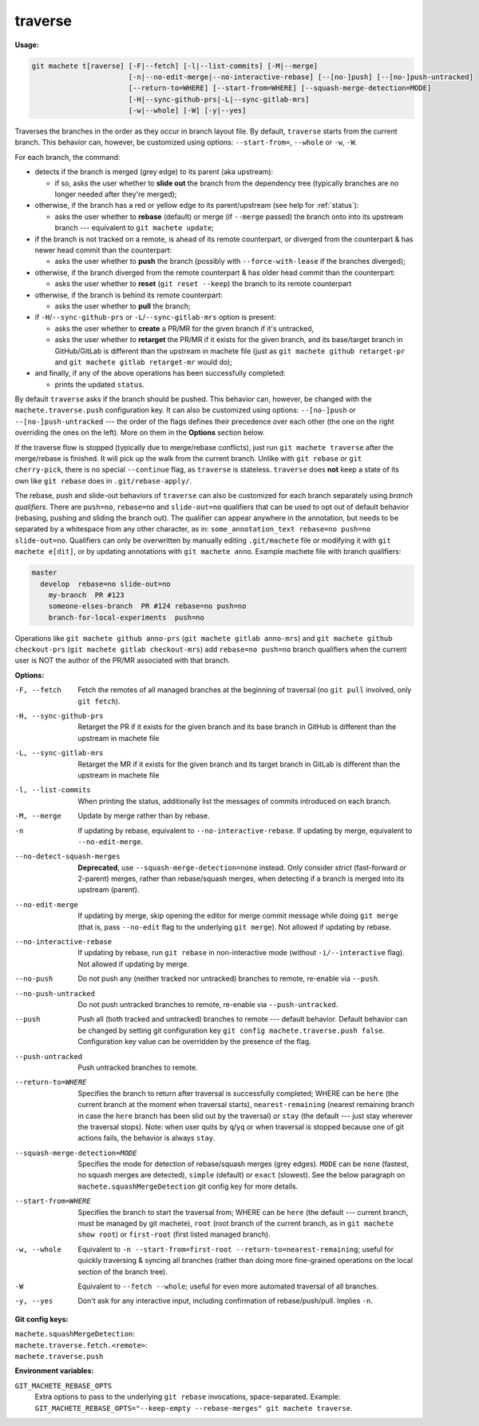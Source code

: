 .. raw:: html

    <style> .green {color:green} </style>
    <style> .grey {color:dimgrey} </style>
    <style> .red {color:red} </style>
    <style> .yellow {color:#FFBF00} </style>

.. role:: green
.. role:: grey
.. role:: red
.. role:: yellow

.. _traverse:

traverse
========
**Usage:**

.. code-block:: shell

    git machete t[raverse] [-F|--fetch] [-l|--list-commits] [-M|--merge]
                           [-n|--no-edit-merge|--no-interactive-rebase] [--[no-]push] [--[no-]push-untracked]
                           [--return-to=WHERE] [--start-from=WHERE] [--squash-merge-detection=MODE]
                           [-H|--sync-github-prs|-L|--sync-gitlab-mrs]
                           [-w|--whole] [-W] [-y|--yes]

Traverses the branches in the order as they occur in branch layout file.
By default, ``traverse`` starts from the current branch.
This behavior can, however, be customized using options: ``--start-from=``, ``--whole`` or ``-w``, ``-W``.

For each branch, the command:

* detects if the branch is merged (:grey:`grey` edge) to its parent (aka upstream):

  - if so, asks the user whether to **slide out** the branch from the dependency tree (typically branches are no longer needed after they're merged);

* otherwise, if the branch has a :red:`red` or :yellow:`yellow` edge to its parent/upstream (see help for :ref:`status`):

  - asks the user whether to **rebase** (default) or merge (if ``--merge`` passed) the branch onto into its upstream branch
    --- equivalent to ``git machete update``;

* if the branch is not tracked on a remote, is ahead of its remote counterpart, or diverged from the counterpart &
  has newer head commit than the counterpart:

  - asks the user whether to **push** the branch (possibly with ``--force-with-lease`` if the branches diverged);

* otherwise, if the branch diverged from the remote counterpart & has older head commit than the counterpart:

  - asks the user whether to **reset** (``git reset --keep``) the branch to its remote counterpart

* otherwise, if the branch is behind its remote counterpart:

  - asks the user whether to **pull** the branch;

* if ``-H``/``--sync-github-prs`` or ``-L``/``--sync-gitlab-mrs`` option is present:

  - asks the user whether to **create** a PR/MR for the given branch if it's untracked,

  - asks the user whether to **retarget** the PR/MR if it exists for the given branch,
    and its base/target branch in GitHub/GitLab is different than the upstream in machete file
    (just as ``git machete github retarget-pr`` and ``git machete gitlab retarget-mr`` would do);

* and finally, if any of the above operations has been successfully completed:

  - prints the updated ``status``.

By default ``traverse`` asks if the branch should be pushed. This behavior can, however, be changed with the ``machete.traverse.push`` configuration key.
It can also be customized using options: ``--[no-]push`` or ``--[no-]push-untracked`` --- the order of the flags defines their precedence over each other
(the one on the right overriding the ones on the left). More on them in the **Options** section below.

If the traverse flow is stopped (typically due to merge/rebase conflicts), just run ``git machete traverse`` after the merge/rebase is finished.
It will pick up the walk from the current branch.
Unlike with ``git rebase`` or ``git cherry-pick``, there is no special ``--continue`` flag, as ``traverse`` is stateless.
``traverse`` does **not** keep a state of its own like ``git rebase`` does in ``.git/rebase-apply/``.

The rebase, push and slide-out behaviors of ``traverse`` can also be customized for each branch separately using *branch qualifiers*.
There are ``push=no``, ``rebase=no`` and ``slide-out=no`` qualifiers that can be used to opt out of default behavior (rebasing, pushing and sliding the branch out).
The qualifier can appear anywhere in the annotation, but needs to be separated by a whitespace from any other character, as in: ``some_annotation_text rebase=no push=no slide-out=no``.
Qualifiers can only be overwritten by manually editing ``.git/machete`` file or modifying it with ``git machete e[dit]``, or by updating annotations with ``git machete anno``.
Example machete file with branch qualifiers:

.. code-block::

    master
      develop  rebase=no slide-out=no
        my-branch  PR #123
        someone-elses-branch  PR #124 rebase=no push=no
        branch-for-local-experiments  push=no

Operations like ``git machete github anno-prs`` (``git machete gitlab anno-mrs``)
and ``git machete github checkout-prs`` (``git machete gitlab checkout-mrs``) add ``rebase=no push=no`` branch qualifiers
when the current user is NOT the author of the PR/MR associated with that branch.

**Options:**

-F, --fetch                    Fetch the remotes of all managed branches at the beginning of traversal (no ``git pull`` involved, only ``git fetch``).

-H, --sync-github-prs          Retarget the PR if it exists for the given branch and its base branch in GitHub is different than the upstream in machete file

-L, --sync-gitlab-mrs          Retarget the MR if it exists for the given branch and its target branch in GitLab is different than the upstream in machete file

-l, --list-commits             When printing the status, additionally list the messages of commits introduced on each branch.

-M, --merge                    Update by merge rather than by rebase.

-n                             If updating by rebase, equivalent to ``--no-interactive-rebase``. If updating by merge, equivalent to ``--no-edit-merge``.

--no-detect-squash-merges      **Deprecated**, use ``--squash-merge-detection=none`` instead.
                               Only consider *strict* (fast-forward or 2-parent) merges, rather than rebase/squash merges,
                               when detecting if a branch is merged into its upstream (parent).

--no-edit-merge                If updating by merge, skip opening the editor for merge commit message while doing ``git merge``
                               (that is, pass ``--no-edit`` flag to the underlying ``git merge``). Not allowed if updating by rebase.

--no-interactive-rebase        If updating by rebase, run ``git rebase`` in non-interactive mode (without ``-i/--interactive`` flag).
                               Not allowed if updating by merge.

--no-push                      Do not push any (neither tracked nor untracked) branches to remote, re-enable via ``--push``.

--no-push-untracked            Do not push untracked branches to remote, re-enable via ``--push-untracked``.

--push                         Push all (both tracked and untracked) branches to remote --- default behavior. Default behavior can be changed
                               by setting git configuration key ``git config machete.traverse.push false``.
                               Configuration key value can be overridden by the presence of the flag.

--push-untracked               Push untracked branches to remote.

--return-to=WHERE              Specifies the branch to return after traversal is successfully completed;
                               WHERE can be ``here`` (the current branch at the moment when traversal starts), ``nearest-remaining``
                               (nearest remaining branch in case the ``here`` branch has been slid out by the traversal) or
                               ``stay`` (the default --- just stay wherever the traversal stops). Note: when user quits by ``q``/``yq``
                               or when traversal is stopped because one of git actions fails, the behavior is always ``stay``.

--squash-merge-detection=MODE  Specifies the mode for detection of rebase/squash merges (grey edges).
                               ``MODE`` can be ``none`` (fastest, no squash merges are detected), ``simple`` (default) or ``exact`` (slowest).
                               See the below paragraph on ``machete.squashMergeDetection`` git config key for more details.

--start-from=WHERE             Specifies the branch to start the traversal from; WHERE can be ``here``
                               (the default --- current branch, must be managed by git machete), ``root`` (root branch of the current branch,
                               as in ``git machete show root``) or ``first-root`` (first listed managed branch).

-w, --whole                    Equivalent to ``-n --start-from=first-root --return-to=nearest-remaining``;
                               useful for quickly traversing & syncing all branches (rather than doing more fine-grained operations on the
                               local section of the branch tree).

-W                             Equivalent to ``--fetch --whole``; useful for even more automated traversal of all branches.

-y, --yes                      Don't ask for any interactive input, including confirmation of rebase/push/pull. Implies ``-n``.

**Git config keys:**

``machete.squashMergeDetection``:
    .. include:: git-config-keys/squashMergeDetection.rst

``machete.traverse.fetch.<remote>``:
    .. include:: git-config-keys/traverse_fetch_remote.rst

``machete.traverse.push``
    .. include:: git-config-keys/traverse_push.rst

**Environment variables:**

``GIT_MACHETE_REBASE_OPTS``
    Extra options to pass to the underlying ``git rebase`` invocations, space-separated.
    Example: ``GIT_MACHETE_REBASE_OPTS="--keep-empty --rebase-merges" git machete traverse``.
